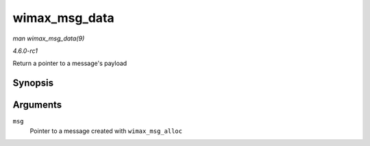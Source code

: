 
.. _API-wimax-msg-data:

==============
wimax_msg_data
==============

*man wimax_msg_data(9)*

*4.6.0-rc1*

Return a pointer to a message's payload


Synopsis
========

.. c:function:: const void ⋆ wimax_msg_data( struct sk_buff * msg )

Arguments
=========

``msg``
    Pointer to a message created with ``wimax_msg_alloc``
